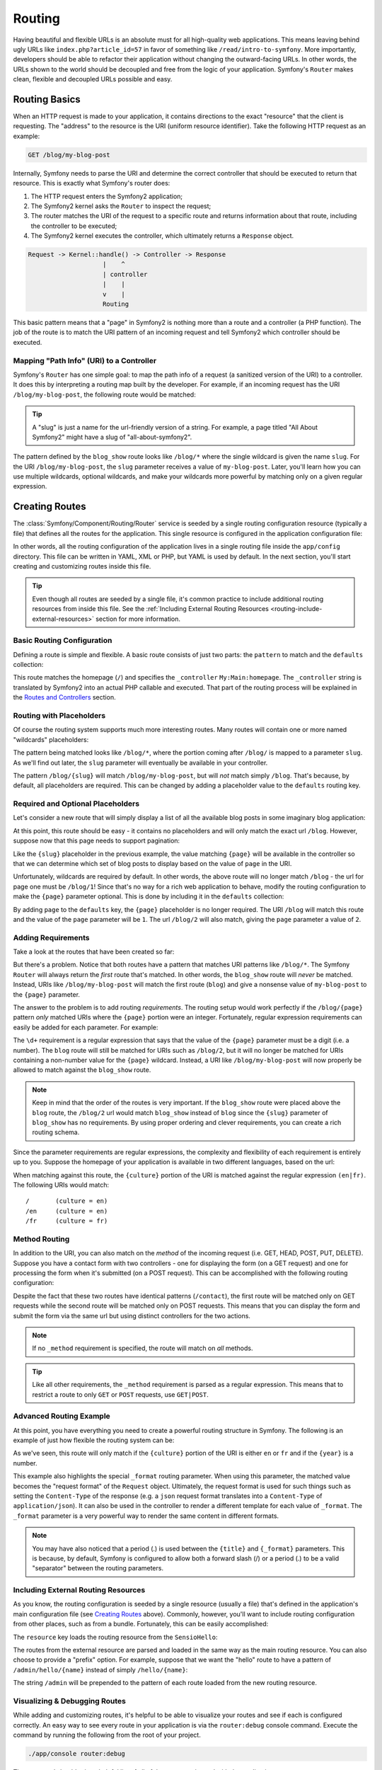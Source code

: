 .. index::
   single: Routing

Routing
=======

Having beautiful and flexible URLs is an absolute must for all high-quality
web applications. This means leaving behind ugly URLs like ``index.php?article_id=57``
in favor of something like ``/read/intro-to-symfony``. More importantly,
developers should be able to refactor their application without changing
the outward-facing URLs. In other words, the URLs shown to the world
should be decoupled and free from the logic of your application. Symfony's
``Router`` makes clean, flexible and decoupled URLs possible and easy.

.. index::
   single: Routing; Basics

Routing Basics
--------------

When an HTTP request is made to your application, it contains directions
to the exact "resource" that the client is requesting. The "address" to
the resource is the URI (uniform resource identifier). Take the following
HTTP request as an example:

.. code-block:: text

    GET /blog/my-blog-post

Internally, Symfony needs to parse the URI and determine the correct controller
that should be executed to return that resource. This is exactly what Symfony's
router does:

#. The HTTP request enters the Symfony2 application;

#. The Symfony2 kernel asks the ``Router`` to inspect the request;

#. The router matches the URI of the request to a specific route and returns
   information about that route, including the controller to be executed;

#. The Symfony2 kernel executes the controller, which ultimately returns
   a ``Response`` object.

.. code-block:: text

    Request -> Kernel::handle() -> Controller -> Response
                        |    ^
                        | controller
                        |    |
                        v    |
                        Routing

This basic pattern means that a "page" in Symfony2 is nothing more than a
route and a controller (a PHP function). The job of the route is to match
the URI pattern of an incoming request and tell Symfony2 which controller
should be executed.

Mapping "Path Info" (URI) to a Controller
~~~~~~~~~~~~~~~~~~~~~~~~~~~~~~~~~~~~~~~~~

Symfony's ``Router`` has one simple goal: to map the path info of a request
(a sanitized version of the URI) to a controller. It does this by interpreting
a routing map built by the developer. For example, if an incoming request
has the URI ``/blog/my-blog-post``, the following route would be matched:

.. configuration-block::

    .. code-block:: yaml

        blog_show:
            pattern:   /blog/{slug}
            defaults:  { _controller: MyBlog:Blog:show }

    .. code-block:: xml

        <?xml version="1.0" encoding="UTF-8" ?>

        <routes xmlns="http://symfony.com/schema/routing"
            xmlns:xsi="http://www.w3.org/2001/XMLSchema-instance"
            xsi:schemaLocation="http://symfony.com/schema/routing http://symfony.com/schema/routing/routing-1.0.xsd">

            <route id="blog_show" pattern="/blog/{slug}">
                <default key="_controller">MyBlog:Blog:show</default>
            </route>
        </routes>

    .. code-block:: php

        use Symfony\Component\Routing\RouteCollection;
        use Symfony\Component\Routing\Route;

        $collection = new RouteCollection();
        $collection->add('blog_show', new Route('/blog/{slug}', array(
            '_controller' => 'MyBlog:Blog:show',
        )));

        return $collection;

.. tip::
    A "slug" is just a name for the url-friendly version of a string. For example,
    a page titled "All About Symfony2" might have a slug of "all-about-symfony2".

The pattern defined by the ``blog_show`` route looks like ``/blog/*`` where
the single wildcard is given the name ``slug``. For the URI ``/blog/my-blog-post``,
the ``slug`` parameter receives a value of ``my-blog-post``. Later, you'll
learn how you can use multiple wildcards, optional wildcards, and make your
wildcards more powerful by matching only on a given regular expression.

.. index::
   single: Routing; Creating routes

Creating Routes
---------------

The :class:`Symfony/Component/Routing/Router` service is seeded by a single
routing configuration resource (typically a file) that defines all the routes
for the application. This single resource is configured in the application
configuration file:

.. configuration-block::

    .. code-block:: yaml

        # app/config/config.yml
        framework:
            # ...
            router:        { resource: "%kernel.root_dir%/config/routing.yml" }

    .. code-block:: xml

        <!-- app/config/config.xml -->
        <framework:config ...>
            <!-- ... -->
            <framework:router resource="%kernel.root_dir%/config/routing.xml" />
        </framework:config>

    .. code-block:: php

        // app/config/config.php
        $container->loadFromExtension('framework', array(
            // ...
            'router'        => array('resource' => '%kernel.root_dir%/config/routing.php'),
        ));

In other words, all the routing configuration of the application lives in
a single routing file inside the ``app/config`` directory. This file can
be written in YAML, XML or PHP, but YAML is used by default. In the next
section, you'll start creating and customizing routes inside this file.

.. tip::

    Even though all routes are seeded by a single file, it's common practice
    to include additional routing resources from inside this file. See the
    :ref:`Including External Routing Resources <routing-include-external-resources>`
    section for more information.

Basic Routing Configuration
~~~~~~~~~~~~~~~~~~~~~~~~~~~

Defining a route is simple and flexible. A basic route consists of just two
parts: the ``pattern`` to match and the ``defaults`` collection:

.. configuration-block::

    .. code-block:: yaml

        homepage:
            pattern:   /
            defaults:  { _controller: My:Main:homepage }

    .. code-block:: xml

        <?xml version="1.0" encoding="UTF-8" ?>

        <routes xmlns="http://symfony.com/schema/routing"
            xmlns:xsi="http://www.w3.org/2001/XMLSchema-instance"
            xsi:schemaLocation="http://symfony.com/schema/routing http://symfony.com/schema/routing/routing-1.0.xsd">

            <route id="homepage" pattern="/">
                <default key="_controller">My:Main:homepage</default>
            </route>

        </routes>

    ..  code-block:: php

        use Symfony\Component\Routing\RouteCollection;
        use Symfony\Component\Routing\Route;

        $collection = new RouteCollection();
        $collection->add('homepage', new Route('/', array(
            '_controller' => 'Framework:Default:index',
        )));

        return $collection;

This route matches the homepage (``/``) and specifies the ``_controller``
``My:Main:homepage``. The ``_controller`` string is translated by
Symfony2 into an actual PHP callable and executed. That part of the routing
process will be explained in the `Routes and Controllers`_ section.

.. index::
   single: Routing; Placeholders

Routing with Placeholders
~~~~~~~~~~~~~~~~~~~~~~~~~

Of course the routing system supports much more interesting routes. Many
routes will contain one or more named "wildcards" placeholders:

.. configuration-block::

    .. code-block:: yaml

        blog_show:
            pattern:   /blog/{slug}
            defaults:  { _controller: MyBlog:Blog:show }

    .. code-block:: xml

        <?xml version="1.0" encoding="UTF-8" ?>

        <routes xmlns="http://symfony.com/schema/routing"
            xmlns:xsi="http://www.w3.org/2001/XMLSchema-instance"
            xsi:schemaLocation="http://symfony.com/schema/routing http://symfony.com/schema/routing/routing-1.0.xsd">

            <route id="blog_show" pattern="/blog/{slug}">
                <default key="_controller">MyBlog:Blog:show</default>
            </route>
        </routes>

    .. code-block:: php

        use Symfony\Component\Routing\RouteCollection;
        use Symfony\Component\Routing\Route;

        $collection = new RouteCollection();
        $collection->add('blog_show', new Route('/blog/{slug}', array(
            '_controller' => 'MyBlog:Blog:show',
        )));

        return $collection;

The pattern being matched looks like ``/blog/*``, where the portion coming
after ``/blog/`` is mapped to a parameter ``slug``. As we'll find out later,
the ``slug`` parameter will eventually be available in your controller.

The pattern ``/blog/{slug}`` will match ``/blog/my-blog-post``, but will *not*
match simply ``/blog``. That's because, by default, all placeholders are
required. This can be changed by adding a placeholder value to the ``defaults``
routing key.

Required and Optional Placeholders
~~~~~~~~~~~~~~~~~~~~~~~~~~~~~~~~~~

Let's consider a new route that will simply display a list of all the
available blog posts in some imaginary blog application:

.. configuration-block::

    .. code-block:: yaml

        blog:
            pattern:   /blog
            defaults:  { _controller: MyBlog:Blog:index }

    .. code-block:: xml

        <?xml version="1.0" encoding="UTF-8" ?>

        <routes xmlns="http://symfony.com/schema/routing"
            xmlns:xsi="http://www.w3.org/2001/XMLSchema-instance"
            xsi:schemaLocation="http://symfony.com/schema/routing http://symfony.com/schema/routing/routing-1.0.xsd">

            <route id="blog" pattern="/blog">
                <default key="_controller">MyBlog:Blog:index</default>
            </route>
        </routes>

    .. code-block:: php

        use Symfony\Component\Routing\RouteCollection;
        use Symfony\Component\Routing\Route;

        $collection = new RouteCollection();
        $collection->add('blog', new Route('/blog', array(
            '_controller' => 'MyBlog:Blog:index',
        )));

        return $collection;

At this point, this route should be easy - it contains no placeholders and
will only match the exact url ``/blog``. However, suppose now that this page
needs to support pagination:

.. configuration-block::

    .. code-block:: yaml

        blog:
            pattern:   /blog/{page}
            defaults:  { _controller: MyBlog:Blog:index }

    .. code-block:: xml

        <?xml version="1.0" encoding="UTF-8" ?>

        <routes xmlns="http://symfony.com/schema/routing"
            xmlns:xsi="http://www.w3.org/2001/XMLSchema-instance"
            xsi:schemaLocation="http://symfony.com/schema/routing http://symfony.com/schema/routing/routing-1.0.xsd">

            <route id="blog" pattern="/blog/{page}">
                <default key="_controller">MyBlog:Blog:index</default>
            </route>
        </routes>

    .. code-block:: php

        use Symfony\Component\Routing\RouteCollection;
        use Symfony\Component\Routing\Route;

        $collection = new RouteCollection();
        $collection->add('blog', new Route('/blog/{page}', array(
            '_controller' => 'MyBlog:Blog:index',
        )));

        return $collection;

Like the ``{slug}`` placeholder in the previous example, the value matching
``{page}`` will be available in the controller so that we can determine which
set of blog posts to display based on the value of ``page`` in the URI.

Unfortunately, wildcards are required by default. In other words, the above
route will no longer match ``/blog`` - the url for page one must be ``/blog/1``!
Since that's no way for a rich web application to behave, modify the routing
configuration to make the ``{page}`` parameter optional. This is done by
including it in the ``defaults`` collection:

.. configuration-block::

    .. code-block:: yaml

        blog:
            pattern:   /blog/{page}
            defaults:  { _controller: MyBlog:Blog:index, page: 1 }

    .. code-block:: xml

        <?xml version="1.0" encoding="UTF-8" ?>

        <routes xmlns="http://symfony.com/schema/routing"
            xmlns:xsi="http://www.w3.org/2001/XMLSchema-instance"
            xsi:schemaLocation="http://symfony.com/schema/routing http://symfony.com/schema/routing/routing-1.0.xsd">

            <route id="blog" pattern="/blog/{page}">
                <default key="_controller">MyBlog:Blog:index</default>
                <default key="page">1</default>
            </route>
        </routes>

    .. code-block:: php

        use Symfony\Component\Routing\RouteCollection;
        use Symfony\Component\Routing\Route;

        $collection = new RouteCollection();
        $collection->add('blog', new Route('/blog/{page}', array(
            '_controller' => 'MyBlog:Blog:index',
            'page' => 1,
        )));

        return $collection;

By adding ``page`` to the ``defaults`` key, the ``{page}`` placeholder is no
longer required. The URI ``/blog`` will match this route and the value of
the ``page`` parameter will be ``1``. The url ``/blog/2`` will also match,
giving the ``page`` parameter a value of ``2``.

.. index::
   single: Routing; Requirements

Adding Requirements
~~~~~~~~~~~~~~~~~~~

Take a look at the routes that have been created so far:

.. configuration-block::

    .. code-block:: yaml

        blog:
            pattern:   /blog/{page}
            defaults:  { _controller: MyBlog:Blog:index, page: 1 }

        blog_show:
            pattern:   /blog/{slug}
            defaults:  { _controller: MyBlog:Blog:show }

    .. code-block:: xml

        <?xml version="1.0" encoding="UTF-8" ?>

        <routes xmlns="http://symfony.com/schema/routing"
            xmlns:xsi="http://www.w3.org/2001/XMLSchema-instance"
            xsi:schemaLocation="http://symfony.com/schema/routing http://symfony.com/schema/routing/routing-1.0.xsd">

            <route id="blog" pattern="/blog/{page}">
                <default key="_controller">MyBlog:Blog:index</default>
                <default key="page">1</default>
            </route>

            <route id="blog_show" pattern="/blog/{slug}">
                <default key="_controller">MyBlog:Blog:show</default>
            </route>
        </routes>

    .. code-block:: php

        use Symfony\Component\Routing\RouteCollection;
        use Symfony\Component\Routing\Route;

        $collection = new RouteCollection();
        $collection->add('blog', new Route('/blog/{page}', array(
            '_controller' => 'MyBlog:Blog:index',
            'page' => 1,
        )));

        $collection->add('blog_show', new Route('/blog/{show}', array(
            '_controller' => 'MyBlog:Blog:show',
        )));

        return $collection;

But there's a problem. Notice that both routes have a pattern that matches
URI patterns like ``/blog/*``. The Symfony ``Router`` will always return
the *first* route that's matched. In other words, the ``blog_show`` route
will *never* be matched. Instead, URIs like ``/blog/my-blog-post`` will match
the first route (``blog``) and give a nonsense value of ``my-blog-post``
to the ``{page}`` parameter.

The answer to the problem is to add routing *requirements*. The routing setup
would work perfectly if the ``/blog/{page}`` pattern *only* matched URIs
where the ``{page}`` portion were an integer. Fortunately, regular expression
requirements can easily be added for each parameter. For example:

.. configuration-block::

    .. code-block:: yaml

        blog:
            pattern:   /blog/{page}
            defaults:  { _controller: MyBlog:Blog:index, page: 1 }
            requirements:
                page:  \d+

    .. code-block:: xml

        <?xml version="1.0" encoding="UTF-8" ?>

        <routes xmlns="http://symfony.com/schema/routing"
            xmlns:xsi="http://www.w3.org/2001/XMLSchema-instance"
            xsi:schemaLocation="http://symfony.com/schema/routing http://symfony.com/schema/routing/routing-1.0.xsd">

            <route id="blog" pattern="/blog/{page}">
                <default key="_controller">MyBlog:Blog:index</default>
                <default key="page">1</default>
                <requirement key="page">\d+</requirement>
            </route>
        </routes>

    .. code-block:: php

        use Symfony\Component\Routing\RouteCollection;
        use Symfony\Component\Routing\Route;

        $collection = new RouteCollection();
        $collection->add('blog', new Route('/blog/{page}', array(
            '_controller' => 'MyBlog:Blog:index',
            'page' => 1,
        ), array(
            'page' => '\d+',
        )));

        return $collection;

The ``\d+`` requirement is a regular expression that says that the value of
the ``{page}`` parameter must be a digit (i.e. a number). The ``blog`` route
will still be matched for URIs such as ``/blog/2``, but it will no longer
be matched for URIs containing a non-number value for the ``{page}`` wildcard.
Instead, a URI like ``/blog/my-blog-post`` will now properly be allowed to
match against the ``blog_show`` route.

.. note::

    Keep in mind that the order of the routes is very important. If the ``blog_show``
    route were placed above the ``blog`` route, the ``/blog/2`` url would match
    ``blog_show`` instead of ``blog`` since the ``{slug}`` parameter
    of ``blog_show`` has no requirements. By using proper ordering and clever
    requirements, you can create a rich routing schema.

Since the parameter requirements are regular expressions, the complexity
and flexibility of each requirement is entirely up to you. Suppose the homepage
of your application is available in two different languages, based on the url:

.. configuration-block::

    .. code-block:: yaml

        homepage:
            pattern:   /{culture}
            defaults:  { _controller: My:Main:homepage, culture: en }
            requirements:
                culture:  en|fr

    .. code-block:: xml

        <?xml version="1.0" encoding="UTF-8" ?>

        <routes xmlns="http://symfony.com/schema/routing"
            xmlns:xsi="http://www.w3.org/2001/XMLSchema-instance"
            xsi:schemaLocation="http://symfony.com/schema/routing http://symfony.com/schema/routing/routing-1.0.xsd">

            <route id="homepage" pattern="/{culture}">
                <default key="_controller">My:Main:homepage</default>
                <default key="culture">en</default>
                <requirement key="culture">en|fr</requirement>
            </route>
        </routes>

    .. code-block:: php

        use Symfony\Component\Routing\RouteCollection;
        use Symfony\Component\Routing\Route;

        $collection = new RouteCollection();
        $collection->add('homepage', new Route('/{culture}', array(
            '_controller' => 'My:Main:homepage',
            'culture' => 'en',
        ), array(
            'culture' => 'en|fr',
        )));

        return $collection;

When matching against this route, the ``{culture}`` portion of the URI is matched
against the regular expression ``(en|fr)``. The following URIs would match::

    /       (culture = en)
    /en     (culture = en)
    /fr     (culture = fr)

.. index::
   single: Routing; Method requirement

Method Routing
~~~~~~~~~~~~~~

In addition to the URI, you can also match on the *method* of the incoming
request (i.e. GET, HEAD, POST, PUT, DELETE). Suppose you have a contact form
with two controllers - one for displaying the form (on a GET request) and one
for processing the form when it's submitted (on a POST request). This can
be accomplished with the following routing configuration:

.. configuration-block::

    .. code-block:: yaml

        contact:
            pattern:  /contact
            defaults: { _controller: My:Main:contact }
            requirements:
                _method:  GET

        contact_process:
            pattern:  /contact
            defaults: { _controller: My:Main:contactProcess }
            requirements:
                _method:  POST

    .. code-block:: xml

        <?xml version="1.0" encoding="UTF-8" ?>

        <routes xmlns="http://symfony.com/schema/routing"
            xmlns:xsi="http://www.w3.org/2001/XMLSchema-instance"
            xsi:schemaLocation="http://symfony.com/schema/routing http://symfony.com/schema/routing/routing-1.0.xsd">

            <route id="contact" pattern="/contact">
                <default key="_controller">My:Main:contact</default>
                <requirement key="_method">GET</requirement>
            </route>

            <route id="contact_process" pattern="/contact">
                <default key="_controller">My:Main:contactProcess</default>
                <requirement key="_method">POST</requirement>
            </route>
        </routes>

    .. code-block:: php

        use Symfony\Component\Routing\RouteCollection;
        use Symfony\Component\Routing\Route;

        $collection = new RouteCollection();
        $collection->add('contact', new Route('/contact', array(
            '_controller' => 'My:Main:contact',
        ), array(
            '_method' => 'GET',
        )));

        $collection->add('contact_process', new Route('/contact', array(
            '_controller' => 'My:Main:contactProcess',
        ), array(
            '_method' => 'POST',
        )));

        return $collection;

Despite the fact that these two routes have identical patterns (``/contact``),
the first route will be matched only on GET requests while the second route
will be matched only on POST requests. This means that you can display the
form and submit the form via the same url but using distinct controllers
for the two actions.

.. note::
    If no ``_method`` requirement is specified, the route will match on
    *all* methods.

.. tip::

    Like all other requirements, the ``_method`` requirement is parsed as
    a regular expression. This means that to restrict a route to only ``GET``
    or ``POST`` requests, use ``GET|POST``.

.. index::
   single: Routing; Advanced example
   single: Routing; _format parameter

.. _advanced-routing-example:

Advanced Routing Example
~~~~~~~~~~~~~~~~~~~~~~~~

At this point, you have everything you need to create a powerful routing
structure in Symfony. The following is an example of just how flexible the
routing system can be:

.. configuration-block::

    .. code-block:: yaml

        article_show:
          pattern:  /articles/{culture}/{year}/{title}.{_format}
          defaults  { _controller: My:Article:show, _format: html }
          requirements:
              culture:  en|fr
              _format:  html|rss
              year:     \d+

    .. code-block:: xml

        <?xml version="1.0" encoding="UTF-8" ?>

        <routes xmlns="http://symfony.com/schema/routing"
            xmlns:xsi="http://www.w3.org/2001/XMLSchema-instance"
            xsi:schemaLocation="http://symfony.com/schema/routing http://symfony.com/schema/routing/routing-1.0.xsd">

            <route id="article_show" pattern="/articles/{culture}/{year}/{title}.{_format}">
                <default key="_controller">My:Article:show</default>
                <default key="_format">html</default>
                <requirement key="culture">en|fr</requirement>
                <requirement key="_format">html|rss</requirement>
                <requirement key="year">\d+</requirement>
            </route>
        </routes>

    .. code-block:: php

        use Symfony\Component\Routing\RouteCollection;
        use Symfony\Component\Routing\Route;

        $collection = new RouteCollection();
        $collection->add('homepage', new Route('/articles/{culture}/{year}/{title}.{_format}', array(
            '_controller' => 'My:Article:show',
            '_format' => 'html',
        ), array(
            'culture' => 'en|fr',
            '_format' => 'html|rss',
            'year' => '\d+',
        )));

        return $collection;

As we've seen, this route will only match if the ``{culture}`` portion of
the URI is either ``en`` or ``fr`` and if the ``{year}`` is a number.

This example also highlights the special ``_format`` routing parameter.
When using this parameter, the matched value becomes the "request format"
of the ``Request`` object. Ultimately, the request format is used for such
things such as setting the ``Content-Type`` of the response (e.g. a ``json``
request format translates into a ``Content-Type`` of ``application/json``).
It can also be used in the controller to render a different template for
each value of ``_format``. The ``_format`` parameter is a very powerful way
to render the same content in different formats.

.. note::

    You may have also noticed that a period (.) is used between the ``{title}``
    and ``{_format}`` parameters. This is because, by default, Symfony is configured
    to allow both a forward slash (/) or a period (.) to be a valid "separator"
    between the routing parameters.

.. index::
   single: Routing; Importing routing resources

.. _routing-include-external-resources:

Including External Routing Resources
~~~~~~~~~~~~~~~~~~~~~~~~~~~~~~~~~~~~

As you know, the routing configuration is seeded by a single resource (usually
a file) that's defined in the application's main configuration file (see
`Creating Routes`_ above). Commonly, however, you'll want to include routing
configuration from other places, such as from a bundle. Fortunately, this
can be easily accomplished:

.. configuration-block::

    .. code-block:: yaml

        # app/config/routing.yml
        hello:
            resource: "@SensioHello/Resources/config/routing.yml"

    .. code-block:: xml

        <!-- app/config/routing.xml -->
        <?xml version="1.0" encoding="UTF-8" ?>

        <routes xmlns="http://symfony.com/schema/routing"
            xmlns:xsi="http://www.w3.org/2001/XMLSchema-instance"
            xsi:schemaLocation="http://symfony.com/schema/routing http://symfony.com/schema/routing/routing-1.0.xsd">

            <import resource="@SensioHello/Resources/config/routing.xml" />
        </routes>

    .. code-block:: php

        // app/config/routing.php
        use Symfony\Component\Routing\RouteCollection;
        use Symfony\Component\Routing\Route;

        $collection = new RouteCollection();
        $collection->addCollection($loader->import("@SensioHello/Resources/config/routing.php"));

        return $collection;


The ``resource`` key loads the routing resource from the ``SensioHello``:

.. configuration-block::

    .. code-block:: yaml

        # src/Sensio/HelloBundle/Resources/config/routing.yml
        hello:
            pattern:  /hello/{name}
            defaults: { _controller: SensioHello:Hello:index }

    .. code-block:: xml

        <!-- src/Sensio/HelloBundle/Resources/config/routing.xml -->
        <?xml version="1.0" encoding="UTF-8" ?>

        <routes xmlns="http://symfony.com/schema/routing"
            xmlns:xsi="http://www.w3.org/2001/XMLSchema-instance"
            xsi:schemaLocation="http://symfony.com/schema/routing http://symfony.com/schema/routing/routing-1.0.xsd">

            <route id="hello" pattern="/hello/{name}">
                <default key="_controller">SensioHello:Hello:index</default>
            </route>
        </routes>

    .. code-block:: php

        // src/Sensio/HelloBundle/Resources/config/routing.php
        use Symfony\Component\Routing\RouteCollection;
        use Symfony\Component\Routing\Route;

        $collection = new RouteCollection();
        $collection->add('hello', new Route('/hello/{name}', array(
            '_controller' => 'SensioHello:Hello:index',
        )));

        return $collection;

The routes from the external resource are parsed and loaded in the same way
as the main routing resource. You can also choose to provide a "prefix" option.
For example, suppose that we want the "hello" route to have a pattern of
``/admin/hello/{name}`` instead of simply ``/hello/{name}``:

.. configuration-block::

    .. code-block:: yaml

        # app/config/routing.yml
        hello:
            resource: "@SensioHello/Resources/config/routing.yml"
            prefix:   /admin

    .. code-block:: xml

        <!-- app/config/routing.xml -->
        <?xml version="1.0" encoding="UTF-8" ?>

        <routes xmlns="http://symfony.com/schema/routing"
            xmlns:xsi="http://www.w3.org/2001/XMLSchema-instance"
            xsi:schemaLocation="http://symfony.com/schema/routing http://symfony.com/schema/routing/routing-1.0.xsd">

            <import resource="@SensioHello/Resources/config/routing.xml" prefix="/admin" />
        </routes>

    .. code-block:: php

        // app/config/routing.php
        use Symfony\Component\Routing\RouteCollection;
        use Symfony\Component\Routing\Route;

        $collection = new RouteCollection();
        $collection->addCollection($loader->import("@SensioHello/Resources/config/routing.php"), '/admin');

        return $collection;

The string ``/admin`` will be prepended to the pattern of each route loaded
from the new routing resource.

.. index::
   single: Routing; Debugging

Visualizing & Debugging Routes
~~~~~~~~~~~~~~~~~~~~~~~~~~~~~~

While adding and customizing routes, it's helpful to be able to visualize
your routes and see if each is configured correctly. An easy way to see
every route in your application is via the ``router:debug`` console command. Execute
the command by running the following from the root of your project.

.. code-block:: text

    ./app/console router:debug

The command should print a helpful list of all of the routes registered with
the application:

.. code-block:: text

    homepage              ANY       /
    contact               GET       /contact
    contact_process       POST      /contact
    article_show          ANY       /articles/{culture}/{year}/{title}.{_format}

You can also get very specific information on a single route by including
the route name after the command:

.. code-block:: text

    ./app/console router:debug article_show

.. index::
   single: Routing; Controllers
   single: Controller; String naming format

Routes and Controllers
----------------------

Now that you've mastered the creation of routes and learned how matching
takes place, the only missing piece is connecting each route to a controller.

.. _controller-string-syntax:

Controller Naming Format
~~~~~~~~~~~~~~~~~~~~~~~~

Every route *must* contain a ``_controller`` parameter, which is a special
string syntax that Symfony2 translates into a PHP callable. There are two
different syntax for the ``_controller`` parameter.

.. note::

   There is also a third, more advanced syntax that is discussed further
   in :doc:`/cookbook/controller/service`.

The ``bundle:controller:action`` syntax
.......................................

This syntax is the most common syntax, and the one used in the examples
in this chapter. Specifically, the ``_controller`` string ``SensioBlog:Blog:show``
translates to the following:

* ``SensioBlog`` - indicates that the controller lives inside the ``SensioBlogBundle``;

* ``Blog`` - indicates that the class name of the controller is ``BlogController``;

* ``show`` - means that the name of the method that will be executed is
  called ``showActions``.

Every controller that follows this syntax will live inside the ``Controller``
directory of the given bundle. In other words::

    ``SensioBlog:Blog:show``

means that the following PHP method will be executed::

    ``Sensio\BlogBundle\Controller\BlogController::showAction()``

Since the fully-qualified class name of the controller is
``Sensio\BlogBundle\Controller\BlogController``, the controller class itself
will live at ``src/Sensio/BlogBundle/Controller/BlogBundle.php`` (assuming
that the ``Sensio`` namespace lives in the ``src/Sensio`` directory.

The basic ``class::method`` syntax
..................................

A less common but simple way to specify a controller is via the basic
``class::method`` syntax. This method could be used to call the example
controller via the string
``Sensio\MyBlogBundle\Controller\BlogController::showAction``, though
the ``showAction`` must now be a static method. This is not a recommended
syntax.

Route Parameters as Controller Arguments
~~~~~~~~~~~~~~~~~~~~~~~~~~~~~~~~~~~~~~~~

The route parameters (e.g. ``{slug}``} are especially important because
each is made available as arguments to the controller method that's ultimately
executed::

    public function showAction($slug)
    {
      // ...
    }

In reality, the entire ``defaults`` collection is merged with the parameter
values to form a single array. Each key of that array is available as an
argument on the controller. For a more detailed discussion, see
:ref:`route-parameters-controller-arguments`.

.. index::
   single: Routing; Generating URLs

Generating URLs
---------------

The routing system should also be used to generate URLs. In fact, routing
is really a bi-directional system that maps path info (i.e. URI) to an
array of routing parameters, and parameters back to a URI. The
:method:`Symfony\\Component\\Routing\\Router::match` and
:method:`Symfony\\Component\\Routing\\Router::generate` methods form this bi-directional
system. Take the ``blog_show`` example route from earlier::

    $params = $router->match('/blog/my-blog-post');
    // array('slug' => 'my-blog-post', '_controller' => 'MyBlog:Blog:show')

    $uri = $router->generate('blog_show', array('slug' => 'my-blog-post'));
    // /blog/my-blog-post

To generate a URL, you need to specify the name of the route (e.g. ``blog_show``)
and any parameters/wildcards (e.g. ``slug = my-blog-post``) used in the pattern
for that route.

The key to generating a URL is to get access to the ``router`` service. From
a traditional controller, this is easy::

    class MyController extends Controller
    {
        public function showAction($slug)
        {
          // ...

          $url = $this->get('router')->generate('blog_show', array('slug' => 'my-blog-post'));
        }
    }

In an upcoming section, you'll learn how to generate URLs from inside templates.

.. index::
   single: Routing; Absolute URLs

Absolute URLs
~~~~~~~~~~~~~

By default, the ``Router`` will generate relative URLs (e.g. ``/blog``). In
certain cases, it makes sense to generate an absolute URL. To generate an
absolute URL, pass ``true`` to the third argument of ``Router::generate()``::

    $router->generate('blog_show', array('slug' => 'my-blog-post'), true);
    // http://www.example.com/blog/my-blog-post

.. note::

    The host that's used when generating an absolute URL is the host of
    the current ``Request`` object. This is detected automatically based
    on server information supplied by PHP.

.. index::
   single: Routing; Generating URLs in a template

Generating URLs from a template
~~~~~~~~~~~~~~~~~~~~~~~~~~~~~~~

The most common place to generate a URL is from within a template when linking
between pages in your application:

.. configuration-block::

    .. code-block:: html+jinja

        <a href="{{ path('blog_show', { 'slug': 'my-blog-post' }) }}">
          Read this blog post.
        </a>

    .. code-block:: php

        <a href="<?php echo $view['router']->generate('blog_show', array('slug' => 'my-blog-post')) ?>">
            Read this blog post.
        </a>

Absolute URLs can also be generated.

.. configuration-block::

    .. code-block:: html+jinja

        <a href="{{ url('blog_show', { 'slug': 'my-blog-post' }) }}">
          Read this blog post.
        </a>

    .. code-block:: php

        <a href="<?php echo $view['router']->generate('blog_show', array('slug' => 'my-blog-post'), true) ?>">
            Read this blog post.
        </a>

Summary
-------

Routing is a two-way mechanism designed to allow formatting of external URLs
so that they are more user-friendly and decoupled from your application.
The main routing resource file (``app/config/routing.yml`` by default) configures
the rules of the routing system and can include other external routing resources.
The goal of matching a route is ultimately to determine a controller and
a set of parameter values for a given path info (i.e. URI). The ``Router``
should also be used each time you need to render a URL.